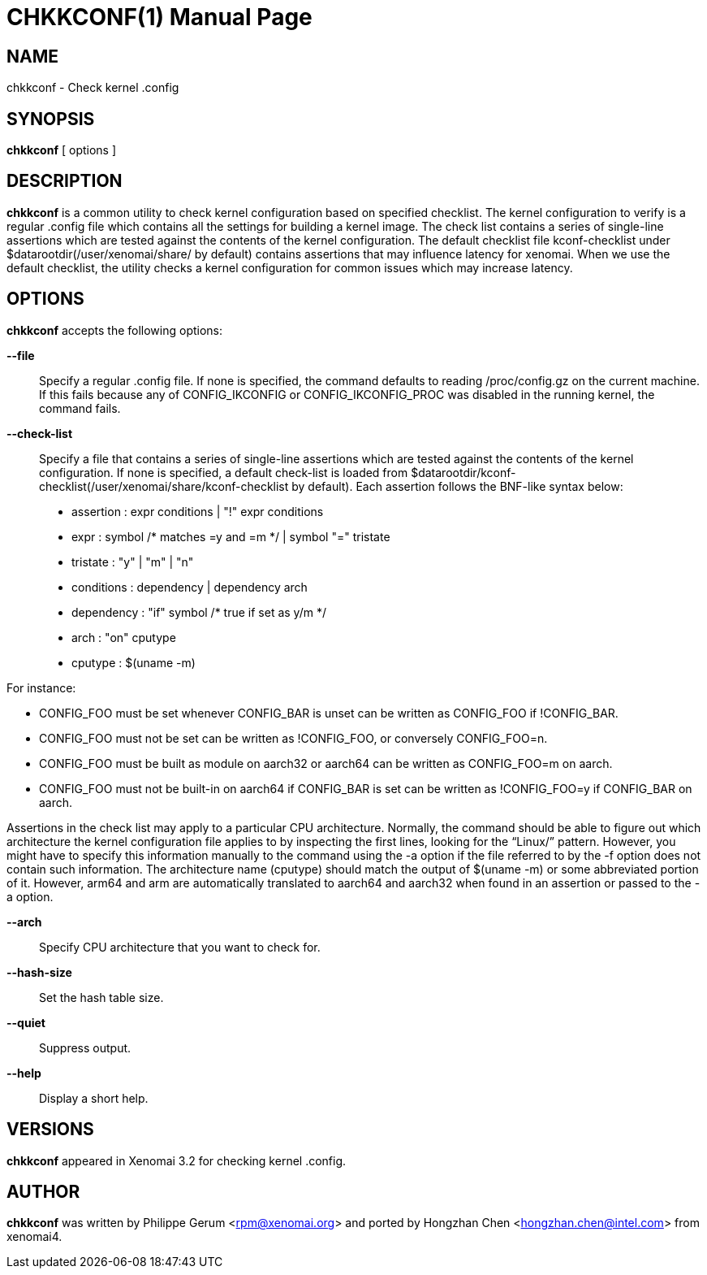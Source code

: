 // ** The above line should force tbl to be a preprocessor **
// Man page for chkkconf
//
// Copyright (C) 2015 Philippe Gerum <rpm@xenomai.org>
//
// You may distribute under the terms of the GNU General Public
// License as specified in the file COPYING that comes with the
// Xenomai distribution.
//
//
CHKKCONF(1)
==========
:doctype: manpage
:revdate: 2021/09/23
:man source: Xenomai
:man version: {xenover}
:man manual: Xenomai Manual

NAME
----
chkkconf - Check kernel .config

SYNOPSIS
---------
*chkkconf* [ options ]

DESCRIPTION
------------
*chkkconf* is a common utility to check kernel configuration based
on specified checklist. The kernel configuration to verify is
a regular .config file which contains all the settings for
building a kernel image. The check list contains a series
of single-line assertions which are tested against the
contents of the kernel configuration. The default checklist
file kconf-checklist under $datarootdir(/user/xenomai/share/
by default) contains assertions that may influence latency
for xenomai. When we use the default checklist, the utility checks
a kernel configuration for common issues which may increase latency.


OPTIONS
--------
*chkkconf* accepts the following options:

*--file*:: Specify a regular .config file. If none is specified,
the command defaults to reading /proc/config.gz on the current
machine. If this fails because any of CONFIG_IKCONFIG or
CONFIG_IKCONFIG_PROC was disabled in the running kernel, the
command fails.

*--check-list*:: Specify a file that contains a series of single-line
assertions which are tested against the contents of the kernel
configuration. If none is specified, a default check-list is loaded
from $datarootdir/kconf-checklist(/user/xenomai/share/kconf-checklist
by default). Each assertion follows the BNF-like syntax below:

- assertion   : expr conditions
            | "!" expr conditions

- expr        : symbol /* matches =y and =m */
            | symbol "=" tristate

- tristate  : "y"
          | "m"
          | "n"

- conditions  : dependency
            | dependency arch

- dependency  : "if" symbol       /* true if set as y/m */

- arch        : "on" cputype

- cputype     : $(uname -m)

For instance:

- CONFIG_FOO must be set whenever CONFIG_BAR is unset can be written as
CONFIG_FOO if !CONFIG_BAR.

- CONFIG_FOO must not be set can be written as !CONFIG_FOO, or
conversely CONFIG_FOO=n.

- CONFIG_FOO must be built as module on aarch32 or aarch64 can be
written as CONFIG_FOO=m on aarch.

- CONFIG_FOO must not be built-in on aarch64 if CONFIG_BAR is set can be
written as !CONFIG_FOO=y if CONFIG_BAR on aarch.

Assertions in the check list may apply to a particular CPU architecture.
Normally, the command should be able to figure out which architecture
the kernel configuration file applies to by inspecting the first lines,
looking for the “Linux/” pattern. However, you might have to specify
this information manually to the command using the -a option if the file
referred to by the -f option does not contain such information.
The architecture name (cputype) should match the output of $(uname -m)
or some abbreviated portion of it. However, arm64 and arm are automatically
translated to aarch64 and aarch32 when found in an assertion or passed to
the -a option.

*--arch*:: Specify CPU architecture that you want to check for.

*--hash-size*:: Set the hash table size.

*--quiet*:: Suppress output.

*--help*::
Display a short help.

VERSIONS
--------
*chkkconf* appeared in Xenomai 3.2 for checking kernel .config.

AUTHOR
-------
*chkkconf* was written by Philippe Gerum <rpm@xenomai.org> and ported
by Hongzhan Chen <hongzhan.chen@intel.com> from xenomai4.
